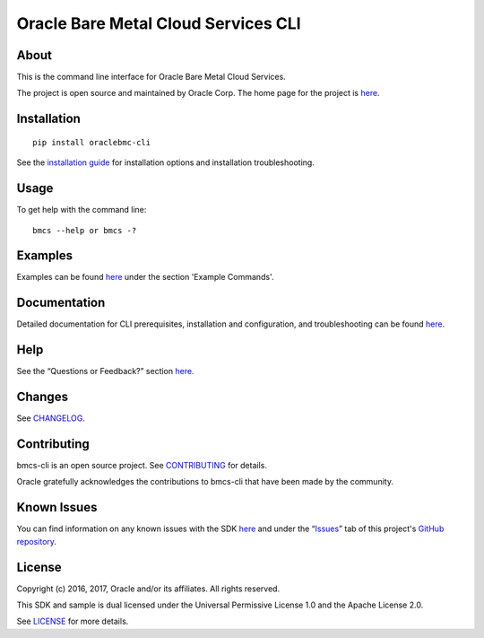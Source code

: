 Oracle Bare Metal Cloud Services CLI
~~~~~~~~~~~~~~~~~~~~~~~~~~~~~~~~~~~~

About
=====
This is the command line interface for Oracle Bare Metal Cloud Services.

The project is open source and maintained by Oracle Corp. The home page for the project is `here`__.

__ https://docs.us-phoenix-1.oraclecloud.com/Content/API/SDKDocs/cli.htm


Installation
============

::

    pip install oraclebmc-cli

See the `installation guide`__ for installation options and installation troubleshooting.

__ https://docs.us-phoenix-1.oraclecloud.com/Content/API/SDKDocs/cli.htm#cli-install


Usage
=====
To get help with the command line:
::

    bmcs --help or bmcs -?


Examples
========
Examples can be found here__ under the section 'Example Commands'.

__ https://docs.us-phoenix-1.oraclecloud.com/Content/API/SDKDocs/cli.htm#use


Documentation
=============

Detailed documentation for CLI prerequisites, installation and configuration, and troubleshooting can be found here__.

__ https://docs.us-phoenix-1.oraclecloud.com/Content/API/SDKDocs/cli.htm>


Help
====
See the “Questions or Feedback?” section here__.

__ https://docs.us-phoenix-1.oraclecloud.com/Content/API/SDKDocs/cli.htm


Changes
=======
See CHANGELOG__.

__ https://github.com/oracle/bmcs-cli/blob/master/CHANGELOG.rst


Contributing
============
bmcs-cli is an open source project. See CONTRIBUTING__ for details.

Oracle gratefully acknowledges the contributions to bmcs-cli that have been made by the community.

__ https://github.com/oracle/bmcs-cli/blob/master/CONTRIBUTING.rst


Known Issues
============
You can find information on any known issues with the SDK here__ and under the “Issues__” tab of this project's `GitHub repository`__.

__ https://docs.us-phoenix-1.oraclecloud.com/Content/knownissues.htm
__ https://github.com/oracle/bmcs-cli/issues
__ https://github.com/oracle/bmcs-cli


License
=======
Copyright (c) 2016, 2017, Oracle and/or its affiliates. All rights reserved.

This SDK and sample is dual licensed under the Universal Permissive License 1.0 and the Apache License 2.0.

See LICENSE__ for more details.

__ https://github.com/oracle/bmcs-cli/blob/master/LICENSE.txt
